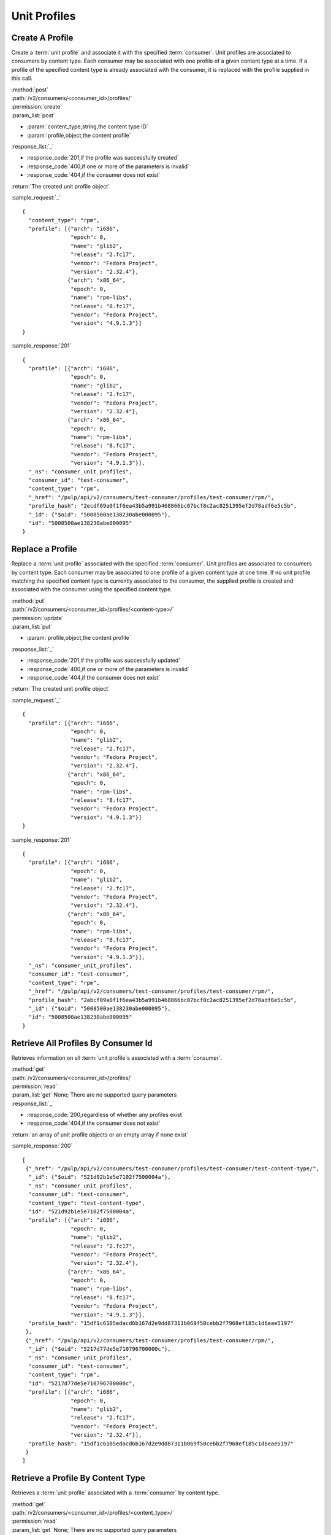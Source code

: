 Unit Profiles
=============

Create A Profile
----------------

Create a :term:`unit profile` and associate it with the specified :term:`consumer`.
Unit profiles are associated to consumers by content type.  Each consumer may
be associated with one profile of a given content type at a time.  If a
profile of the specified content type is already associated with the consumer,
it is replaced with the profile supplied in this call.

| :method:`post`
| :path:`/v2/consumers/<consumer_id>/profiles/`
| :permission:`create`
| :param_list:`post`

* :param:`content_type,string,the content type ID`
* :param:`profile,object,the content profile`

| :response_list:`_`

* :response_code:`201,if the profile was successfully created`
* :response_code:`400,if one or more of the parameters is invalid`
* :response_code:`404,if the consumer does not exist`

| :return:`The created unit profile object`

:sample_request:`_` ::

 {
   "content_type": "rpm",
   "profile": [{"arch": "i686",
                "epoch": 0,
                "name": "glib2",
                "release": "2.fc17",
                "vendor": "Fedora Project",
                "version": "2.32.4"},
               {"arch": "x86_64",
                "epoch": 0,
                "name": "rpm-libs",
                "release": "8.fc17",
                "vendor": "Fedora Project",
                "version": "4.9.1.3"}]
 }

:sample_response:`201` ::

 {
   "profile": [{"arch": "i686",
                "epoch": 0,
                "name": "glib2",
                "release": "2.fc17",
                "vendor": "Fedora Project",
                "version": "2.32.4"},
               {"arch": "x86_64",
                "epoch": 0,
                "name": "rpm-libs",
                "release": "8.fc17",
                "vendor": "Fedora Project",
                "version": "4.9.1.3"}],
   "_ns": "consumer_unit_profiles",
   "consumer_id": "test-consumer",
   "content_type": "rpm",
   "_href": "/pulp/api/v2/consumers/test-consumer/profiles/test-consumer/rpm/",
   "profile_hash": "2ecdf09a0f1f6ea43b5a991b468866bc07bcf8c2ac8251395ef2d78adf6e5c5b",
   "_id": {"$oid": "5008500ae138230abe000095"},
   "id": "5008500ae138230abe000095"
 }


Replace a Profile
-----------------

Replace a :term:`unit profile` associated with the specified :term:`consumer`.
Unit profiles are associated to consumers by content type.  Each consumer may
be associated to one profile of a given content type at one time.  If no
unit profile matching the specified content type is currently associated to the
consumer, the supplied profile is created and associated with the consumer
using the specified content type.

| :method:`put`
| :path:`/v2/consumers/<consumer_id>/profiles/<content-type>/`
| :permission:`update`
| :param_list:`put`

* :param:`profile,object,the content profile`

| :response_list:`_`

* :response_code:`201,if the profile was successfully updated`
* :response_code:`400,if one or more of the parameters is invalid`
* :response_code:`404,if the consumer does not exist`

| :return:`The created unit profile object`

:sample_request:`_` ::

 {
   "profile": [{"arch": "i686",
                "epoch": 0,
                "name": "glib2",
                "release": "2.fc17",
                "vendor": "Fedora Project",
                "version": "2.32.4"},
               {"arch": "x86_64",
                "epoch": 0,
                "name": "rpm-libs",
                "release": "8.fc17",
                "vendor": "Fedora Project",
                "version": "4.9.1.3"}]
 }

:sample_response:`201` ::

 {
   "profile": [{"arch": "i686",
                "epoch": 0,
                "name": "glib2",
                "release": "2.fc17",
                "vendor": "Fedora Project",
                "version": "2.32.4"},
               {"arch": "x86_64",
                "epoch": 0,
                "name": "rpm-libs",
                "release": "8.fc17",
                "vendor": "Fedora Project",
                "version": "4.9.1.3"}],
   "_ns": "consumer_unit_profiles",
   "consumer_id": "test-consumer",
   "content_type": "rpm",
   "_href": "/pulp/api/v2/consumers/test-consumer/profiles/test-consumer/rpm/",
   "profile_hash": "2abcf09a0f1f6ea43b5a991b468866bc07bcf8c2ac8251395ef2d78adf6e5c5b",
   "_id": {"$oid": "5008500ae138230abe000095"},
   "id": "5008500ae138230abe000095"
 }


Retrieve All Profiles By Consumer Id
------------------------------------

Retrieves information on all :term:`unit profile`s associated with
a :term:`consumer`.

| :method:`get`
| :path:`/v2/consumers/<consumer_id>/profiles/`
| :permission:`read`
| :param_list:`get` None; There are no supported query parameters
| :response_list:`_`

* :response_code:`200,regardless of whether any profiles exist`
* :response_code:`404,if the consumer does not exist`

| :return:`an array of unit profile objects or an empty array if none exist`

:sample_response:`200` ::

 [
  {"_href": "/pulp/api/v2/consumers/test-consumer/profiles/test-consumer/test-content-type/",
   "_id": {"$oid": "521d92b1e5e7102f7500004a"},
   "_ns": "consumer_unit_profiles",
   "consumer_id": "test-consumer",
   "content_type": "test-content-type",
   "id": "521d92b1e5e7102f7500004a",
   "profile": [{"arch": "i686",
                "epoch": 0,
                "name": "glib2",
                "release": "2.fc17",
                "vendor": "Fedora Project",
                "version": "2.32.4"},
               {"arch": "x86_64",
                "epoch": 0,
                "name": "rpm-libs",
                "release": "8.fc17",
                "vendor": "Fedora Project",
                "version": "4.9.1.3"}],
   "profile_hash": "15df1c6105edacd6b167d2e9dd87311b069f50cebb2f7968ef185c1d6eae5197"
  },
  {"_href": "/pulp/api/v2/consumers/test-consumer/profiles/test-consumer/rpm/",
   "_id": {"$oid": "5217d77de5e710796700000c"},
   "_ns": "consumer_unit_profiles",
   "consumer_id": "test-consumer",
   "content_type": "rpm",
   "id": "5217d77de5e710796700000c",
   "profile": [{"arch": "i686",
                "epoch": 0,
                "name": "glib2",
                "release": "2.fc17",
                "vendor": "Fedora Project",
                "version": "2.32.4"}],
   "profile_hash": "15df1c6105edacd6b167d2e9dd87311b069f50cebb2f7968ef185c1d6eae5197"
  }
 ]


Retrieve a Profile By Content Type
----------------------------------

Retrieves a :term:`unit profile` associated with a :term:`consumer` by
content type.

| :method:`get`
| :path:`/v2/consumers/<consumer_id>/profiles/<content_type>/`
| :permission:`read`
| :param_list:`get` None; There are no supported query parameters
| :response_list:`_`

* :response_code:`200,regardless of whether any profiles exist`
* :response_code:`404,if the consumer or requested profile does not exists`

| :return:`the requested unit profile object`

:sample_response:`200` ::

 {
   "_href": "/pulp/api/v2/consumers/test-consumer/profiles/test-consumer/test-content-type/",
   "_id": {"$oid": "521d92b1e5e7102f7500004a"},
   "_ns": "consumer_unit_profiles",
   "consumer_id": "test-consumer",
   "content_type": "test-content-type",
   "id": "521d92b1e5e7102f7500004a",
   "profile": [{"arch": "i686",
                "epoch": 0,
                "name": "glib2",
                "release": "2.fc17",
                "vendor": "Fedora Project",
                "version": "2.32.4"},
               {"arch": "x86_64",
                "epoch": 0,
                "name": "rpm-libs",
                "release": "8.fc17",
                "vendor": "Fedora Project",
                "version": "4.9.1.3"}],
   "profile_hash": "15df1c6105edacd6b167d2e9dd87311b069f50cebb2f7968ef185c1d6eae5197"
 }


Retrieve All Profiles
---------------------

Retrieves information on all :term:`unit profile`s

| :method:`get`
| :path:`/v2/consumers/profile/search/`
| :permission:`read`
| :param_list:`get` None; There are no supported query parameters
| :response_list:`_`

* :response_code:`200, containing the array of items`

| :return:`array of unit profiles`

:sample_response:`200` ::

 [
   {
     "profile": [{"arch": "i686",
                 "epoch": 0,
                 "name": "glib2",
                 "release": "2.fc17",
                 "vendor": "Fedora Project",
                 "version": "2.32.4"},
                 {"arch": "x86_64",
                 "epoch": 0,
                 "name": "rpm-libs",
                 "release": "8.fc17",
                 "vendor": "Fedora Project",
                 "version": "4.9.1.3"}],
     "_ns": "consumer_unit_profiles", 
     "profile_hash": "d20dc2d0fce88a064a2f7309863da7ebd068969de0150fd8ff83c220a0785d8a", 
     "consumer_id": "test-consumer", 
     "content_type": "rpm", 
     "_id": {"$oid": "545cacf09cd4ca28c83dd9f5"}, 
     "id": "545cacf09cd4ca28c83dd9f5"
   }
 ]


Searching Profiles
------------------

Returns items that match the search parameters. To understand how to use the SearchAPI look at the :ref:`search_criteria` page. This call will never return a 404; an empty array is returned in the case where there are no items in the database.

| :method:`post`
| :path:`/v2/consumers/profile/search/`
| :permission:`read`
| :param_list:`post` include the key "criteria" whose value is a mapping structure as defined in :ref:`search_criteria`
| :response_list:`_`

* :response_code:`200, containing the result of the query`

| :return:`elements matching the query`

:sample_request:`_` ::

 {
   "criteria" : { 
     "filters" : { "profile.name"  : "pulp-consumer-client" }, 
     "fields" : [ "consumer_id", "profile.$" ]
   }
 }

:sample_response:`200` ::

 {
   "profile": [
     {
       "vendor": "Koji", 
       "name": "pulp-consumer-client", 
       "epoch": 0, 
       "version": "2.4.3", 
       "release": "1.el6", 
       "arch": "noarch"
     }
   ], 
   "_id": {"$oid": "545cacf09cd4ca28c83dd9f5"}, 
   "id": "545cacf09cd4ca28c83dd9f5", 
   "consumer_id": "pulp-test"
 }
